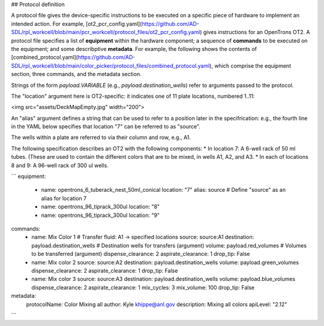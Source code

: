 ## Protocol definition

A protocol file gives the device-specific instructions to be executed on a specific piece of hardware to implement an intended action. For example, [ot2_pcr_config.yaml](https://github.com/AD-SDL/rpl_workcell/blob/main/pcr_workcell/protocol_files/ot2_pcr_config.yaml) gives instructions for an OpenTrons OT2. A protocol file specifies a list of **equipment** within the hardware component; a sequence of **commands** to be executed on the equipment; and some describptive **metadata**. For example, the following shows the contents of [combined_protocol.yaml](https://github.com/AD-SDL/rpl_workcell/blob/main/color_picker/protocol_files/combined_protocol.yaml), which comprise the equipment section, three commands, and the metadata section. 

Strings of the form *payload.VARIABLE* (e.g., `payload.destination_wells`) refer to arguments passed to the protocol.

The "location" argument here is OT2-specific: it indicates one of 11 plate locations, numbered 1..11:

<img src="assets/DeckMapEmpty.jpg"  width="200">

An "alias" argument defines a string that can be used to refer to a position later in the specifrication: e.g., the fourth line in the YAML below specifies that location "7" can be referred to as "source". 

The wells within a plate are referred to via their column and row, e.g., A1. 

The following specification describes an OT2 with the following components:
* In location 7: A 6-well rack of 50 ml tubes. (These are used to contain the different colors that are to be mixed, in wells A1, A2, and A3.
* In each of locations 8 and 9: A 96-well rack of 300 ul wells.

```
equipment:
  - name: opentrons_6_tuberack_nest_50ml_conical
    location: "7"
    alias: source  # Define "source" as an alias for location 7
  - name: opentrons_96_tiprack_300ul
    location: "8"
  - name: opentrons_96_tiprack_300ul
    location: "9"

commands:
  - name: Mix Color 1                       # Transfer fluid: A1 -> specified locations 
    source: source:A1
    destination: payload.destination_wells  # Destination wells for transfers (argument)
    volume: payload.red_volumes             # Volumes to be transferred  (argument)
    dispense_clearance: 2
    aspirate_clearance: 1
    drop_tip: False

  - name: Mix color 2
    source: source:A2
    destination: payload.destination_wells
    volume: payload.green_volumes
    dispense_clearance: 2
    aspirate_clearance: 1
    drop_tip: False    
  
  - name: Mix color 3
    source: source:A3
    destination: payload.destination_wells
    volume: payload.blue_volumes
    dispense_clearance: 2
    aspirate_clearance: 1
    mix_cycles: 3
    mix_volume: 100
    drop_tip: False

metadata:
  protocolName: Color Mixing all
  author: Kyle khippe@anl.gov
  description: Mixing all colors
  apiLevel: "2.12"
```